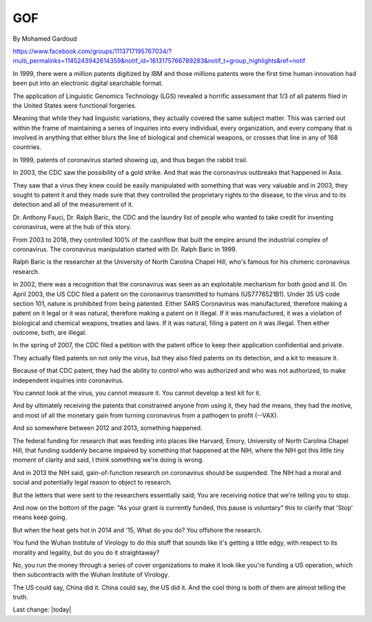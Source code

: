 GOF
====

.. contents::
    :local:
  

By Mohamed Gardoud 

https://www.facebook.com/groups/1113717195767034/?multi_permalinks=1145243942614359&notif_id=1613175766789283&notif_t=group_highlights&ref=notif

In 1999, there were a million patents digitized by IBM and those millions patents were the first time human innovation had been put into an electronic digital searchable format. 

The application of Linguistic Genomics Technology (LGS) revealed a horrific assessment that 1/3 of all patents filed in the United States were functional forgeries. 

Meaning that while they had linguistic variations, they actually covered the same subject matter. This was carried out within the frame of maintaining a series of inquiries into every individual, every organization, and every company that is involved in anything that either blurs the line of biological and chemical weapons, or crosses that line in any of 168 countries.

In 1999, patents of coronavirus started showing up, and thus began the rabbit trail. 

In 2003, the CDC saw the possibility of a gold strike. And that was the coronavirus outbreaks that happened in Asia. 

They saw that a virus they knew could be easily manipulated with something that was very valuable and in 2003, they sought to patent it and they made sure that they controlled the proprietary rights to the disease, to the virus and to its detection and all of the measurement of it. 

Dr. Anthony Fauci, Dr. Ralph Baric, the CDC and the laundry list of people who wanted to take credit for inventing coronavirus, were at the hub of this story. 

From 2003 to 2018, they controlled 100% of the cashflow that built the empire around the industrial complex of coronavirus. The coronavirus manipulation started with Dr. Ralph Baric in 1999. 

Ralph Baric is the researcher at the University of North Carolina Chapel Hill, who's famous for his chimeric coronavirus research. 

In 2002, there was a recognition that the coronavirus was seen as an exploitable mechanism for both good and ill. On April 2003, the US CDC filed a patent on the coronavirus transmitted to humans (US7776521B1). Under 35 US code section 101, nature is prohibited from being patented. Either SARS Coronavirus was manufactured, therefore making a patent on it legal or it was natural, therefore making a patent on it illegal. If it was manufactured, it was a violation of biological and chemical weapons, treaties and laws. If it was natural, filing a patent on it was illegal. Then either outcome, both, are illegal.

In the spring of 2007, the CDC filed a petition with the patent office to keep their application confidential and private. 

They actually filed patents on not only the virus, but they also filed patents on its detection, and a kit to measure it. 

Because of that CDC patent, they had the ability to control who was authorized and who was not authorized, to make independent inquiries into coronavirus. 

You cannot look at the virus, you cannot measure it. You cannot develop a test kit for it. 

And by ultimately receiving the patents that constrained anyone from using it, they had the means, they had the motive, and most of all the monetary gain from turning coronavirus from a pathogen to profit (--VAX). 

And so somewhere between 2012 and 2013, something happened. 

The federal funding for research that was feeding into places like Harvard, Emory, University of North Carolina Chapel Hill, that funding suddenly became impaired by something that happened at the NIH, where the NIH got this little tiny moment of clarity and said, I think something we're doing is wrong. 

And in 2013 the NIH said, gain-of-function research on coronavirus should be suspended. The NIH had a moral and social and potentially legal reason to object to research. 

But the letters that were sent to the researchers essentially said; You are receiving notice that we're telling you to stop. 

And now on the bottom of the page: "As your grant is currently funded, this pause is voluntary" this to clarify that 'Stop' means keep going. 

But when the heat gets hot in 2014 and '15, What do you do? You offshore the research. 

You fund the Wuhan Institute of Virology to do this stuff that sounds like it's getting a little edgy, with respect to its morality and legality, but do you do it straightaway? 

No, you run the money through a series of cover organizations to make it look like you're funding a US operation, which then subcontracts with the Wuhan Institute of Virology. 

The US could say, China did it. China could say, the US did it. And the cool thing is both of them are almost telling the truth.

Last change: |today|
